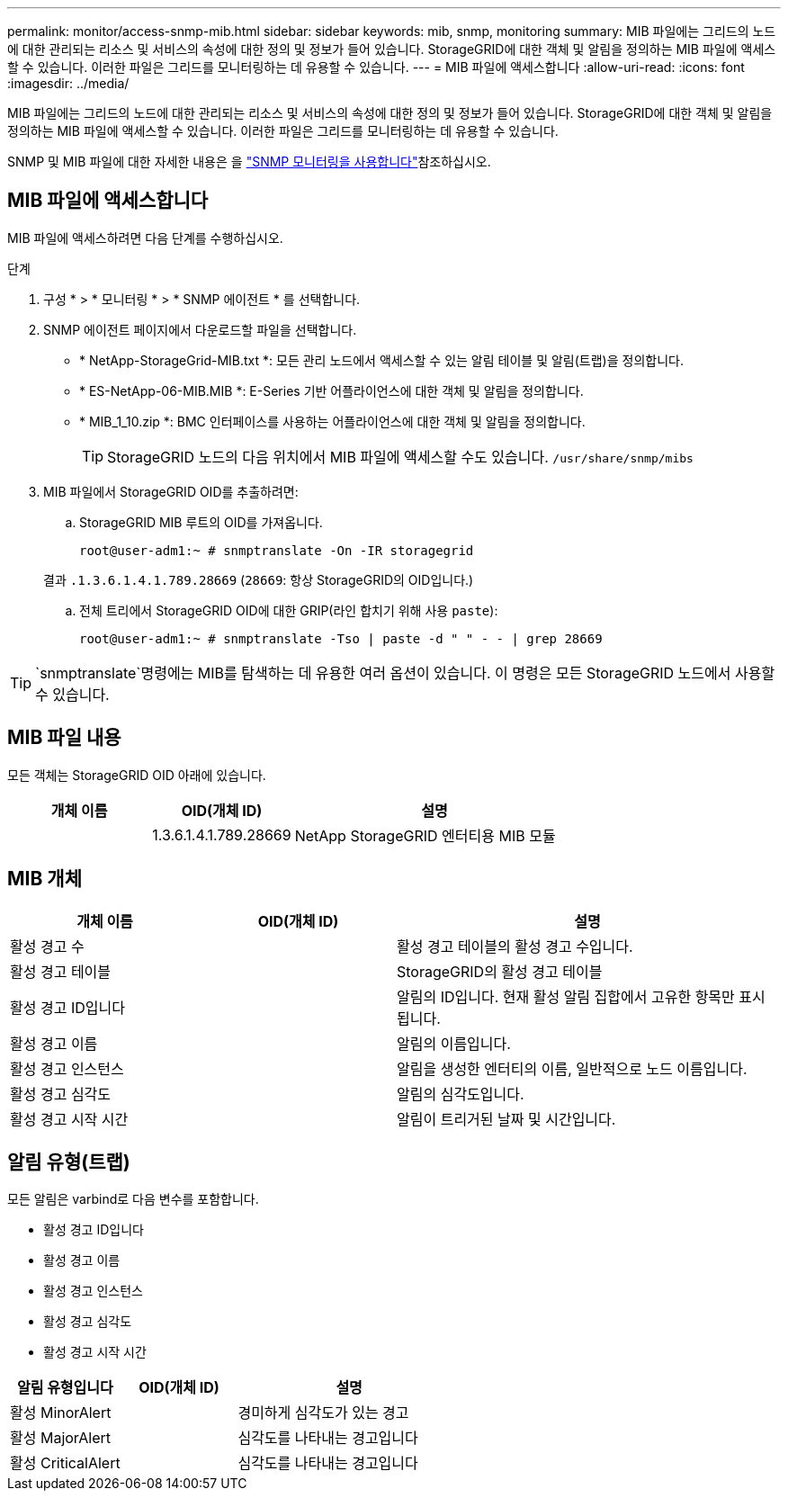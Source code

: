 ---
permalink: monitor/access-snmp-mib.html 
sidebar: sidebar 
keywords: mib, snmp, monitoring 
summary: MIB 파일에는 그리드의 노드에 대한 관리되는 리소스 및 서비스의 속성에 대한 정의 및 정보가 들어 있습니다. StorageGRID에 대한 객체 및 알림을 정의하는 MIB 파일에 액세스할 수 있습니다. 이러한 파일은 그리드를 모니터링하는 데 유용할 수 있습니다. 
---
= MIB 파일에 액세스합니다
:allow-uri-read: 
:icons: font
:imagesdir: ../media/


[role="lead"]
MIB 파일에는 그리드의 노드에 대한 관리되는 리소스 및 서비스의 속성에 대한 정의 및 정보가 들어 있습니다. StorageGRID에 대한 객체 및 알림을 정의하는 MIB 파일에 액세스할 수 있습니다. 이러한 파일은 그리드를 모니터링하는 데 유용할 수 있습니다.

SNMP 및 MIB 파일에 대한 자세한 내용은 을 link:using-snmp-monitoring.html["SNMP 모니터링을 사용합니다"]참조하십시오.



== MIB 파일에 액세스합니다

MIB 파일에 액세스하려면 다음 단계를 수행하십시오.

.단계
. 구성 * > * 모니터링 * > * SNMP 에이전트 * 를 선택합니다.
. SNMP 에이전트 페이지에서 다운로드할 파일을 선택합니다.
+
** * NetApp-StorageGrid-MIB.txt *: 모든 관리 노드에서 액세스할 수 있는 알림 테이블 및 알림(트랩)을 정의합니다.
** * ES-NetApp-06-MIB.MIB *: E-Series 기반 어플라이언스에 대한 객체 및 알림을 정의합니다.
** * MIB_1_10.zip *: BMC 인터페이스를 사용하는 어플라이언스에 대한 객체 및 알림을 정의합니다.
+
[]
====

TIP: StorageGRID 노드의 다음 위치에서 MIB 파일에 액세스할 수도 있습니다. `/usr/share/snmp/mibs`

====


. MIB 파일에서 StorageGRID OID를 추출하려면:
+
.. StorageGRID MIB 루트의 OID를 가져옵니다.
+
`root@user-adm1:~ # snmptranslate -On -IR storagegrid`

+
결과 `.1.3.6.1.4.1.789.28669` (`28669`: 항상 StorageGRID의 OID입니다.)

.. 전체 트리에서 StorageGRID OID에 대한 GRIP(라인 합치기 위해 사용 `paste`):
+
`root@user-adm1:~ # snmptranslate -Tso | paste -d " " - - | grep 28669`






TIP:  `snmptranslate`명령에는 MIB를 탐색하는 데 유용한 여러 옵션이 있습니다. 이 명령은 모든 StorageGRID 노드에서 사용할 수 있습니다.



== MIB 파일 내용

모든 객체는 StorageGRID OID 아래에 있습니다.

[cols="1a,1a,2a"]
|===
| 개체 이름 | OID(개체 ID) | 설명 


| .iso.org.dod.internet 참조하십시오. 더 많은 프라이빗 클라우드 및 엔터프라이즈 NetApp과 StorageGrid가 더 적합합니다 | 1.3.6.1.4.1.789.28669  a| 
NetApp StorageGRID 엔터티용 MIB 모듈

|===


== MIB 개체

[cols="1a,1a,2a"]
|===
| 개체 이름 | OID(개체 ID) | 설명 


| 활성 경고 수 | .1.3.6.1.4.1. +789.28669.1.3  a| 
활성 경고 테이블의 활성 경고 수입니다.



| 활성 경고 테이블 | .1.3.6.1.4.1. +789.28669.1.4  a| 
StorageGRID의 활성 경고 테이블



| 활성 경고 ID입니다 | .1.3.6.1.4.1. +789.28669.1.4.1.1  a| 
알림의 ID입니다. 현재 활성 알림 집합에서 고유한 항목만 표시됩니다.



| 활성 경고 이름 | .1.3.6.1.4.1. +789.28669.1.4.1.2  a| 
알림의 이름입니다.



| 활성 경고 인스턴스 | .1.3.6.1.4.1. +789.28669.1.4.1.3  a| 
알림을 생성한 엔터티의 이름, 일반적으로 노드 이름입니다.



| 활성 경고 심각도 | .1.3.6.1.4.1. +789.28669.1.4.1.4  a| 
알림의 심각도입니다.



| 활성 경고 시작 시간 | .1.3.6.1.4.1. +789.28669.1.4.1.5  a| 
알림이 트리거된 날짜 및 시간입니다.

|===


== 알림 유형(트랩)

모든 알림은 varbind로 다음 변수를 포함합니다.

* 활성 경고 ID입니다
* 활성 경고 이름
* 활성 경고 인스턴스
* 활성 경고 심각도
* 활성 경고 시작 시간


[cols="1a,1a,2a"]
|===
| 알림 유형입니다 | OID(개체 ID) | 설명 


| 활성 MinorAlert | .1.3.6.1.4.1. +789.28669.0.6  a| 
경미하게 심각도가 있는 경고



| 활성 MajorAlert | .1.3.6.1.4.1. +789.28669.0.7  a| 
심각도를 나타내는 경고입니다



| 활성 CriticalAlert | .1.3.6.1.4.1. +789.28669.0.8  a| 
심각도를 나타내는 경고입니다

|===